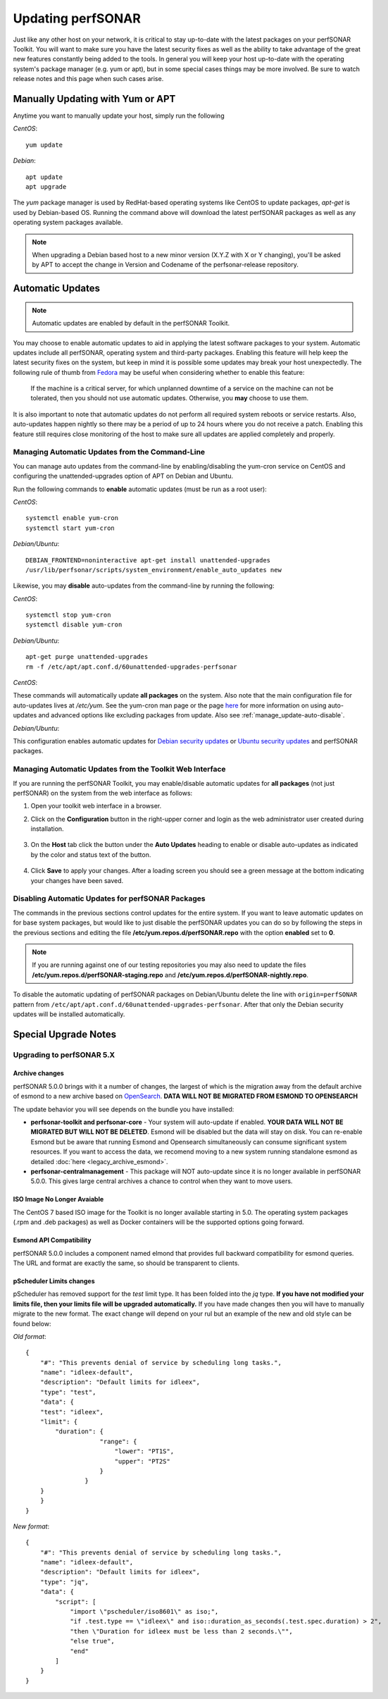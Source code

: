 ********************
Updating perfSONAR
********************

Just like any other host on your network, it is critical to stay up-to-date with the latest packages on your perfSONAR Toolkit. You will want to make sure you have the latest security fixes as well as the ability to take advantage of the great new features constantly being added to the tools. In general you will keep your host up-to-date with the operating system's package manager (e.g. yum or apt), but in some special cases things may be more involved. Be sure to watch release notes and this page when such cases arise.

Manually Updating with Yum or APT
=================================
Anytime you want to manually update your host, simply run the following
    
*CentOS*::

    yum update
    
*Debian*::

    apt update
    apt upgrade
    
The *yum* package manager is used by RedHat-based operating systems like CentOS to update packages, *apt-get* is used by Debian-based OS. Running the command above will download the latest perfSONAR packages as well as any operating system packages available.

.. note:: When upgrading a Debian based host to a new minor version (X.Y.Z with X or Y changing), you'll be asked by APT to accept the change in Version and Codename of the perfsonar-release repository.

.. _manage_update-auto:

Automatic Updates
=================

.. note:: Automatic updates are enabled by default in the perfSONAR Toolkit.

You may choose to enable automatic updates to aid in applying the latest software packages to your system. Automatic updates include all perfSONAR, operating system and third-party packages. Enabling this feature will help keep the latest security fixes on the system, but keep in mind it is possible some updates may break your host unexpectedly. The following rule of thumb from `Fedora <http://fedoraproject.org/wiki/AutoUpdates>`_ may be useful when considering whether to enable this feature:

.. epigraph::
        
    If the machine is a critical server, for which unplanned downtime of a service on the machine can not be tolerated, then you should not use automatic updates. Otherwise, you **may** choose to use them.

It is also important to note that automatic updates do not perform all required system reboots or service restarts. Also, auto-updates happen nightly so there may be a period of up to 24 hours where you do not receive a patch. Enabling this feature still requires close monitoring of the host to make sure all updates are applied completely and properly.

.. _manage_update-auto-cli:

Managing Automatic Updates from the Command-Line
------------------------------------------------
You can manage auto updates from the command-line by enabling/disabling the yum-cron service on CentOS and configuring the unattended-upgrades option of APT on Debian and Ubuntu.

Run the following commands to **enable** automatic updates (must be run as a root user):

*CentOS*::
  
    systemctl enable yum-cron
    systemctl start yum-cron

*Debian/Ubuntu*::

    DEBIAN_FRONTEND=noninteractive apt-get install unattended-upgrades
    /usr/lib/perfsonar/scripts/system_environment/enable_auto_updates new
    
Likewise, you may **disable** auto-updates from the command-line by running the following:

*CentOS*::

    systemctl stop yum-cron
    systemctl disable yum-cron

*Debian/Ubuntu*::

    apt-get purge unattended-upgrades
    rm -f /etc/apt/apt.conf.d/60unattended-upgrades-perfsonar

*CentOS*:

These commands will automatically update **all packages** on the system. Also note that the main configuration file for auto-updates lives at */etc/yum*. See the yum-cron man page or the page `here <http://fedoraproject.org/wiki/AutoUpdates>`_ for more information on using auto-updates and advanced options like excluding packages from update. Also see :ref:`manage_update-auto-disable`. 

*Debian/Ubuntu*:

This configuration enables automatic updates for `Debian security updates <https://www.debian.org/security/>`_ or `Ubuntu security updates <https://wiki.ubuntu.com/Security/Upgrades>`_ and perfSONAR packages.

.. _manage_update-auto-gui:

Managing Automatic Updates from the Toolkit Web Interface
---------------------------------------------------------
If you are running the perfSONAR Toolkit, you may enable/disable automatic updates for **all packages** (not just perfSONAR) on the system from the web interface as follows:

#. Open your toolkit web interface in a browser.
#. Click on the **Configuration** button in the right-upper corner and login as the web administrator user created during installation.

    .. image:: images/manage_update-configure-icon.png

    .. seealso:: See :doc:`manage_users` for more details on creating a web administrator account.
#. On the **Host** tab click the button under the **Auto Updates** heading to enable or disable auto-updates as indicated by the color and status text of the button.
    
    .. image:: images/manage_update-enable.png

#. Click **Save** to apply your changes. After a loading screen you should see a green message at the bottom indicating your changes have been saved.


.. _manage_update-auto-disable:

Disabling Automatic Updates for perfSONAR Packages
--------------------------------------------------
The commands in the previous sections control updates for the entire system. If you want to leave automatic updates on for base system packages, but would like to just disable the perfSONAR updates you can do so by following the steps in the previous sections and editing the file **/etc/yum.repos.d/perfSONAR.repo** with the option **enabled** set to **0**. 

.. note:: If you are running against one of our testing repositories you may also need to update the files **/etc/yum.repos.d/perfSONAR-staging.repo** and **/etc/yum.repos.d/perfSONAR-nightly.repo**.

To disable the automatic updating of perfSONAR packages on Debian/Ubuntu delete the line with ``origin=perfSONAR`` pattern from ``/etc/apt/apt.conf.d/60unattended-upgrades-perfsonar``.  After that only the Debian security updates will be installed automatically.

.. _manage_update-notes:

Special Upgrade Notes
=====================

Upgrading to perfSONAR 5.X
---------------------------
Archive changes
*************************
perfSONAR 5.0.0 brings with it a number of changes, the largest of which is the migration away from the default archive of esmond to a new archive based on `OpenSearch <https://opensearch.org/>`_. **DATA WILL NOT BE MIGRATED FROM ESMOND TO OPENSEARCH**

The update behavior you will see depends on the bundle you have installed:

- **perfsonar-toolkit and perfsonar-core** - Your system will auto-update if enabled. **YOUR DATA WILL NOT BE MIGRATED BUT WILL NOT BE DELETED**. Esmond will be disabled but the data will stay on disk. You can re-enable Esmond but be aware that running Esmond and Opensearch simultaneously can consume significant system resources. If you want to access the data, we recomend moving to a new system running standalone esmond as detailed :doc:`here <legacy_archive_esmond>`.
- **perfsonar-centralmanagement** - This package will NOT auto-update since it is no longer available in perfSONAR 5.0.0. This gives large central archives a chance to control when they want to move users.

ISO Image No Longer Avaiable
**********************************
The CentOS 7 based ISO image for the Toolkit is no longer available starting in 5.0. The operating system packages (.rpm and .deb packages) as well as Docker containers will be the supported options going forward.

Esmond API Compatibility
*************************
perfSONAR 5.0.0 includes a component named elmond that provides full backward compatibility for esmond queries. The URL and format are exactly the same, so should be transparent to clients. 

pScheduler Limits changes
*************************
pScheduler has removed support for the *test* limit type. It has been folded into the *jq* type. **If you have not modified your limits file, then your limits file will be upgraded automatically.** If you have made changes then you will have to manually migrate to the new format. The exact change will depend on your rul but an example of the new and old style can be found below:

*Old format*::

  {
      "#": "This prevents denial of service by scheduling long tasks.",
      "name": "idleex-default",
      "description": "Default limits for idleex",
      "type": "test",
      "data": {
      "test": "idleex",
      "limit": {
          "duration": {
                      "range": {
                          "lower": "PT1S",
                          "upper": "PT2S"
                      }
                  }
      }
      }
  }

*New format*::

  {
      "#": "This prevents denial of service by scheduling long tasks.",
      "name": "idleex-default",
      "description": "Default limits for idleex",
      "type": "jq",
      "data": {
          "script": [
              "import \"pscheduler/iso8601\" as iso;",
              "if .test.type == \"idleex\" and iso::duration_as_seconds(.test.spec.duration) > 2",
              "then \"Duration for idleex must be less than 2 seconds.\"",
              "else true",
              "end"
          ]
      }
  }


